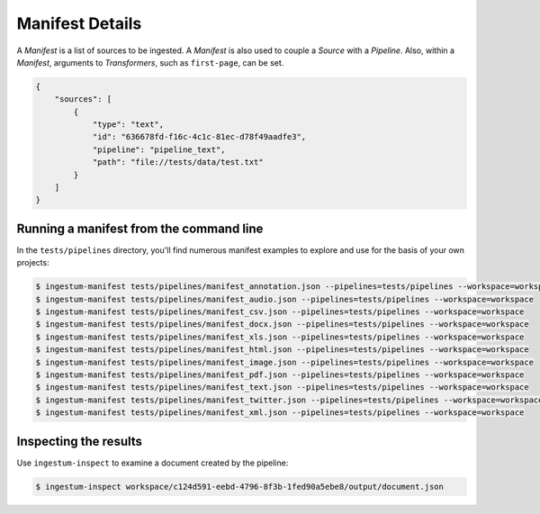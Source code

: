 Manifest Details
================

A `Manifest` is a list of sources to be ingested. A `Manifest` is also used to
couple a `Source` with a `Pipeline`. Also, within a `Manifest`, arguments to
`Transformers`, such as ``first-page``, can be set.

.. code-block:: json

    {
        "sources": [
            {
                "type": "text",
                "id": "636678fd-f16c-4c1c-81ec-d78f49aadfe3",
                "pipeline": "pipeline_text",
                "path": "file://tests/data/test.txt"
            }
        ]
    }

Running a manifest from the command line
----------------------------------------

In the ``tests/pipelines`` directory, you'll find numerous manifest
examples to explore and use for the basis of your own projects:

.. code-block:: bash

    $ ingestum-manifest tests/pipelines/manifest_annotation.json --pipelines=tests/pipelines --workspace=workspace
    $ ingestum-manifest tests/pipelines/manifest_audio.json --pipelines=tests/pipelines --workspace=workspace
    $ ingestum-manifest tests/pipelines/manifest_csv.json --pipelines=tests/pipelines --workspace=workspace
    $ ingestum-manifest tests/pipelines/manifest_docx.json --pipelines=tests/pipelines --workspace=workspace
    $ ingestum-manifest tests/pipelines/manifest_xls.json --pipelines=tests/pipelines --workspace=workspace
    $ ingestum-manifest tests/pipelines/manifest_html.json --pipelines=tests/pipelines --workspace=workspace
    $ ingestum-manifest tests/pipelines/manifest_image.json --pipelines=tests/pipelines --workspace=workspace
    $ ingestum-manifest tests/pipelines/manifest_pdf.json --pipelines=tests/pipelines --workspace=workspace
    $ ingestum-manifest tests/pipelines/manifest_text.json --pipelines=tests/pipelines --workspace=workspace
    $ ingestum-manifest tests/pipelines/manifest_twitter.json --pipelines=tests/pipelines --workspace=workspace
    $ ingestum-manifest tests/pipelines/manifest_xml.json --pipelines=tests/pipelines --workspace=workspace

Inspecting the results
----------------------

Use ``ingestum-inspect`` to examine a document created by the pipeline:

.. code-block:: bash

    $ ingestum-inspect workspace/c124d591-eebd-4796-8f3b-1fed90a5ebe8/output/document.json

